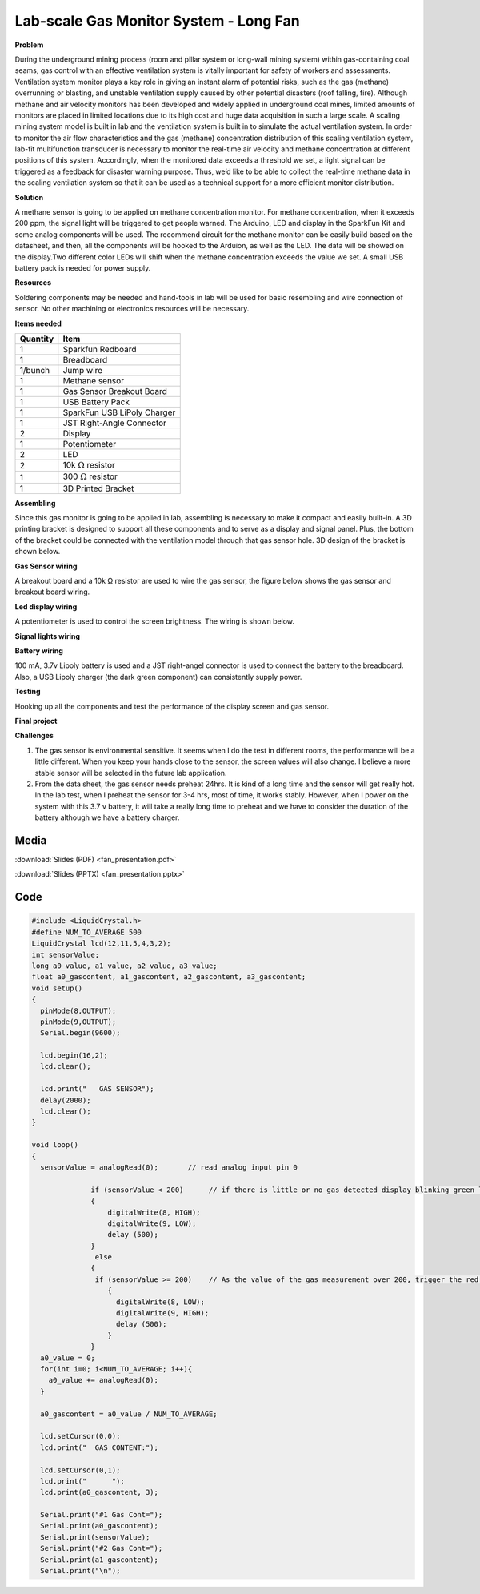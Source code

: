 .. _fan_long_2016:

Lab-scale Gas Monitor System - Long Fan
=======================================

.. image:: images/0.png
   :align: center

**Problem**

During the underground mining process (room and pillar system or long-wall
mining system) within gas-containing coal seams, gas control with an effective
ventilation system is vitally important for safety of workers and assessments.
Ventilation system monitor plays a key role in giving an instant alarm of
potential risks, such as the gas (methane) overrunning or blasting, and unstable
ventilation supply caused by other potential disasters (roof falling, fire).
Although methane and air velocity monitors has been developed and widely applied
in underground coal mines, limited amounts of monitors are placed in limited
locations due to its high cost and huge data acquisition in such a large scale.
A scaling mining system model is built in lab and the ventilation system is
built in to simulate the actual ventilation system. In order to monitor the air
flow characteristics and the gas (methane) concentration distribution of this
scaling ventilation system, lab-fit multifunction transducer is necessary to
monitor the real-time air velocity and methane concentration at different
positions of this system. Accordingly, when the monitored data exceeds a
threshold we set, a light signal can be triggered as a feedback for disaster
warning purpose. Thus, we’d like to be able to collect the real-time methane
data in the scaling ventilation system so that it can be used as a technical
support for a more efficient monitor distribution.

**Solution**

A methane sensor is going to be applied on methane concentration monitor. For
methane concentration, when it exceeds 200 ppm, the signal light will be
triggered to get people warned. The Arduino, LED and display in the SparkFun Kit
and some analog components will be used. The recommend circuit for the methane
monitor can be easily build based on the datasheet, and then, all the components
will be hooked to the Arduion, as well as the LED. The data will be showed on
the display.Two different color LEDs will shift when the methane concentration
exceeds the value we set. A small USB battery pack is needed for power supply.

**Resources**

Soldering components may be needed and hand-tools in lab will be used for basic
resembling and wire connection of sensor. No other machining or electronics
resources will be necessary.

**Items needed**

========        =============================
Quantity         Item
========        =============================
      1	         Sparkfun Redboard
      1	         Breadboard
1/bunch	         Jump wire
      1	         Methane sensor
      1	         Gas Sensor Breakout Board
      1	         USB Battery Pack
      1	         SparkFun USB LiPoly Charger
      1	         JST Right-Angle Connector
      2	         Display
      1	         Potentiometer
      2	         LED
      2	         10k :math:`\Omega` resistor
      1	         300 :math:`\Omega` resistor
      1	         3D Printed Bracket
========        =============================

**Assembling**

Since this gas monitor is going to be applied in lab, assembling is necessary to
make it compact and easily built-in. A 3D printing bracket is designed to
support all these components and to serve as a display and signal panel. Plus,
the bottom of the bracket could be connected with the ventilation model through
that gas sensor hole. 3D design of the bracket is shown below.

.. image:: images/1.png
   :align: center

**Gas Sensor wiring**

A breakout board and a 10k Ω resistor are used to wire the gas sensor, the
figure below shows the gas sensor and breakout board wiring.

.. image:: images/2.png
   :align: center

**Led display wiring**

A potentiometer is used to control the screen brightness. The wiring is shown below.

.. image:: images/3.png
   :align: center

**Signal lights wiring**

.. image:: images/4.png
   :align: center

**Battery wiring**

100 mA, 3.7v Lipoly battery is used and a JST right-angel connector is used to
connect the battery to the breadboard. Also, a USB Lipoly charger (the dark
green component) can consistently supply power.

.. image:: images/5.png
   :align: center

**Testing**

Hooking up all the components and test the performance of the display screen and
gas sensor.

.. image:: images/6.png
   :align: center

**Final project**

.. image:: images/7.png
   :align: center

**Challenges**

1. The gas sensor is environmental sensitive. It seems when I do the test in
   different rooms, the performance will be a little different. When you keep your
   hands close to the sensor, the screen values will also change. I believe a more
   stable sensor will be selected in the future lab application.

2. From the data sheet, the gas sensor needs preheat 24hrs. It is kind of a long
   time and the sensor will get really hot. In the lab test, when I preheat the
   sensor for 3-4 hrs, most of time, it works stably. However, when I power on the
   system with this 3.7 v battery, it will take a really long time to preheat and
   we have to consider the duration of the battery although we have a battery
   charger.

Media
-----
:download:`Slides (PDF) <fan_presentation.pdf>`

:download:`Slides (PPTX) <fan_presentation.pptx>`

.. raw:: html

   <div style="margin-top:10px;">
   <iframe width="560" height="315" src="https://www.youtube.com/embed/zO_vqoHIquw" frameborder="0" allowfullscreen>
   </iframe>
   </div>

Code
----

.. code-block:: c

    #include <LiquidCrystal.h>
    #define NUM_TO_AVERAGE 500
    LiquidCrystal lcd(12,11,5,4,3,2);
    int sensorValue;
    long a0_value, a1_value, a2_value, a3_value;
    float a0_gascontent, a1_gascontent, a2_gascontent, a3_gascontent;
    void setup()
    {
      pinMode(8,OUTPUT);
      pinMode(9,OUTPUT);
      Serial.begin(9600);

      lcd.begin(16,2);
      lcd.clear();

      lcd.print("   GAS SENSOR");
      delay(2000);
      lcd.clear();
    }

    void loop()
    {
      sensorValue = analogRead(0);       // read analog input pin 0

                  if (sensorValue < 200)      // if there is little or no gas detected display blinking green light
                  {
                      digitalWrite(8, HIGH);
                      digitalWrite(9, LOW);
                      delay (500);
                  }
                   else
                  {
                   if (sensorValue >= 200)    // As the value of the gas measurement over 200, trigger the red light
                      {
                        digitalWrite(8, LOW);
                        digitalWrite(9, HIGH);
                        delay (500);
                      }
                  }
      a0_value = 0;
      for(int i=0; i<NUM_TO_AVERAGE; i++){
        a0_value += analogRead(0);
      }

      a0_gascontent = a0_value / NUM_TO_AVERAGE;

      lcd.setCursor(0,0);
      lcd.print("  GAS CONTENT:");

      lcd.setCursor(0,1);
      lcd.print("      ");
      lcd.print(a0_gascontent, 3);

      Serial.print("#1 Gas Cont=");
      Serial.print(a0_gascontent);
      Serial.print(sensorValue);
      Serial.print("#2 Gas Cont=");
      Serial.print(a1_gascontent);
      Serial.print("\n");
